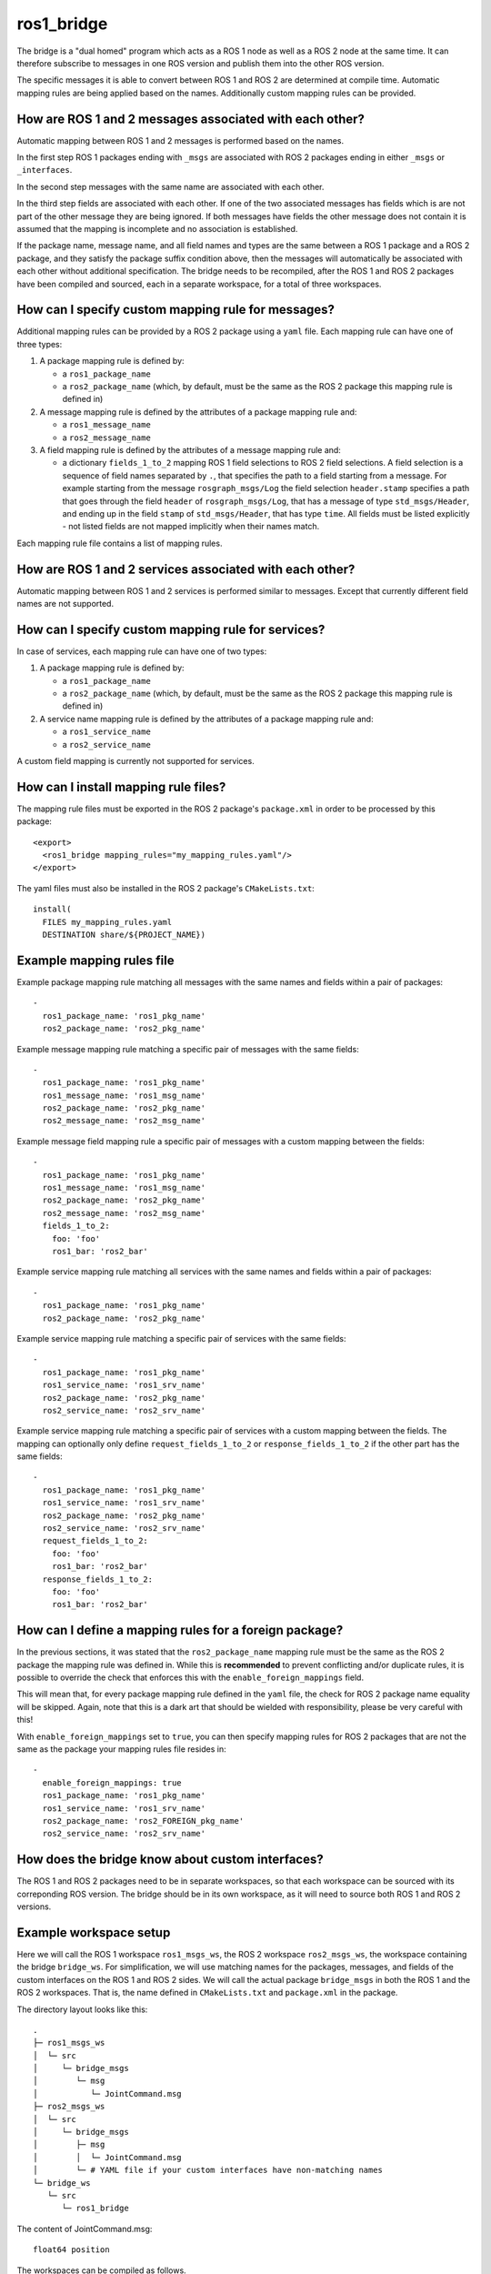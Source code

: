 ros1_bridge
===========

The bridge is a "dual homed" program which acts as a ROS 1 node as well as a ROS 2 node at the same time.
It can therefore subscribe to messages in one ROS version and publish them into the other ROS version.

The specific messages it is able to convert between ROS 1 and ROS 2 are determined at compile time.
Automatic mapping rules are being applied based on the names.
Additionally custom mapping rules can be provided.


How are ROS 1 and 2 messages associated with each other?
--------------------------------------------------------

Automatic mapping between ROS 1 and 2 messages is performed based on the names.

In the first step ROS 1 packages ending with ``_msgs`` are associated with ROS 2 packages ending in either ``_msgs`` or ``_interfaces``.

In the second step messages with the same name are associated with each other.

In the third step fields are associated with each other.
If one of the two associated messages has fields which is are not part of the other message they are being ignored.
If both messages have fields the other message does not contain it is assumed that the mapping is incomplete and no association is established.

If the package name, message name, and all field names and types are the same between a ROS 1 package and a ROS 2 package, and they satisfy the package suffix condition above, then the messages will automatically be associated with each other without additional specification.
The bridge needs to be recompiled, after the ROS 1 and ROS 2 packages have been compiled and sourced, each in a separate workspace, for a total of three workspaces.

How can I specify custom mapping rule for messages?
---------------------------------------------------

Additional mapping rules can be provided by a ROS 2 package using a ``yaml`` file.
Each mapping rule can have one of three types:

1. A package mapping rule is defined by:

   - a ``ros1_package_name``
   - a ``ros2_package_name`` (which, by default, must be the same as the ROS 2 package this mapping rule is defined in)

2. A message mapping rule is defined by the attributes of a package mapping rule and:

   - a ``ros1_message_name``
   - a ``ros2_message_name``

3. A field mapping rule is defined by the attributes of a message mapping rule and:

   - a dictionary ``fields_1_to_2`` mapping ROS 1 field selections to ROS 2 field selections.
     A field selection is a sequence of field names separated by ``.``, that specifies the path to a field starting from a message.
     For example starting from the message ``rosgraph_msgs/Log`` the field selection ``header.stamp`` specifies a
     path that goes through the field ``header`` of ``rosgraph_msgs/Log``, that has a message of type ``std_msgs/Header``,
     and ending up in the field ``stamp`` of ``std_msgs/Header``, that has type ``time``.
     All fields must be listed explicitly - not listed fields are not mapped implicitly when their names match.

Each mapping rule file contains a list of mapping rules.

How are ROS 1 and 2 services associated with each other?
--------------------------------------------------------

Automatic mapping between ROS 1 and 2 services is performed similar to messages.
Except that currently different field names are not supported.

How can I specify custom mapping rule for services?
---------------------------------------------------

In case of services, each mapping rule can have one of two types:

1. A package mapping rule is defined by:

   - a ``ros1_package_name``
   - a ``ros2_package_name`` (which, by default, must be the same as the ROS 2 package this mapping rule is defined in)

2. A service name mapping rule is defined by the attributes of a package mapping rule and:

   - a ``ros1_service_name``
   - a ``ros2_service_name``

A custom field mapping is currently not supported for services.

How can I install mapping rule files?
-------------------------------------

The mapping rule files must be exported in the ROS 2 package's ``package.xml`` in order to be processed by this package::

    <export>
      <ros1_bridge mapping_rules="my_mapping_rules.yaml"/>
    </export>

The yaml files must also be installed in the ROS 2 package's ``CMakeLists.txt``::

    install(
      FILES my_mapping_rules.yaml
      DESTINATION share/${PROJECT_NAME})


Example mapping rules file
--------------------------

Example package mapping rule matching all messages with the same names and fields within a pair of packages::

    -
      ros1_package_name: 'ros1_pkg_name'
      ros2_package_name: 'ros2_pkg_name'

Example message mapping rule matching a specific pair of messages with the same fields::

    -
      ros1_package_name: 'ros1_pkg_name'
      ros1_message_name: 'ros1_msg_name'
      ros2_package_name: 'ros2_pkg_name'
      ros2_message_name: 'ros2_msg_name'

Example message field mapping rule a specific pair of messages with a custom mapping between the fields::

    -
      ros1_package_name: 'ros1_pkg_name'
      ros1_message_name: 'ros1_msg_name'
      ros2_package_name: 'ros2_pkg_name'
      ros2_message_name: 'ros2_msg_name'
      fields_1_to_2:
        foo: 'foo'
        ros1_bar: 'ros2_bar'

Example service mapping rule matching all services with the same names and fields within a pair of packages::

    -
      ros1_package_name: 'ros1_pkg_name'
      ros2_package_name: 'ros2_pkg_name'

Example service mapping rule matching a specific pair of services with the same fields::

    -
      ros1_package_name: 'ros1_pkg_name'
      ros1_service_name: 'ros1_srv_name'
      ros2_package_name: 'ros2_pkg_name'
      ros2_service_name: 'ros2_srv_name'

Example service mapping rule matching a specific pair of services with a custom mapping between the fields.
The mapping can optionally only define ``request_fields_1_to_2`` or ``response_fields_1_to_2`` if the other part has the same fields::

    -
      ros1_package_name: 'ros1_pkg_name'
      ros1_service_name: 'ros1_srv_name'
      ros2_package_name: 'ros2_pkg_name'
      ros2_service_name: 'ros2_srv_name'
      request_fields_1_to_2:
        foo: 'foo'
        ros1_bar: 'ros2_bar'
      response_fields_1_to_2:
        foo: 'foo'
        ros1_bar: 'ros2_bar'


How can I define a mapping rules for a foreign package?
------------------------------------------------------

In the previous sections, it was stated that the ``ros2_package_name`` mapping rule must be the same as the ROS 2 package the mapping rule was defined in.
While this is **recommended** to prevent conflicting and/or duplicate rules, it is possible to override the check that enforces this with the ``enable_foreign_mappings`` field.

This will mean that, for every package mapping rule defined in the ``yaml`` file, the check for ROS 2 package name equality will be skipped.
Again, note that this is a dark art that should be wielded with responsibility, please be very careful with this!

With ``enable_foreign_mappings`` set to ``true``, you can then specify mapping rules for ROS 2 packages that are not the same as the package your mapping rules file resides in::

    -
      enable_foreign_mappings: true
      ros1_package_name: 'ros1_pkg_name'
      ros1_service_name: 'ros1_srv_name'
      ros2_package_name: 'ros2_FOREIGN_pkg_name'
      ros2_service_name: 'ros2_srv_name'


How does the bridge know about custom interfaces?
-------------------------------------------------

The ROS 1 and ROS 2 packages need to be in separate workspaces, so that each workspace can be sourced with its correponding ROS version.
The bridge should be in its own workspace, as it will need to source both ROS 1 and ROS 2 versions.

Example workspace setup
-----------------------

Here we will call the ROS 1 workspace ``ros1_msgs_ws``, the ROS 2 workspace ``ros2_msgs_ws``, the workspace containing the bridge ``bridge_ws``.
For simplification, we will use matching names for the packages, messages, and fields of the custom interfaces on the ROS 1 and ROS 2 sides.
We will call the actual package ``bridge_msgs`` in both the ROS 1 and the ROS 2 workspaces.
That is, the name defined in ``CMakeLists.txt`` and ``package.xml`` in the package.

The directory layout looks like this::

    .
    ├─ ros1_msgs_ws
    │  └─ src
    │     └─ bridge_msgs
    │        └─ msg
    │           └─ JointCommand.msg
    ├─ ros2_msgs_ws
    │  └─ src
    │     └─ bridge_msgs
    │        ├─ msg
    │        │  └─ JointCommand.msg
    │        └─ # YAML file if your custom interfaces have non-matching names
    └─ bridge_ws
       └─ src
          └─ ros1_bridge

The content of JointCommand.msg::

    float64 position

The workspaces can be compiled as follows.

First, build the ROS 1 messages::

    # Shell 1 (ROS 1)
    . /opt/ros/melodic/setup.bash
    # Or, on OSX, something like:
    # . ~/ros_catkin_ws/install_isolated/setup.bash
    cd <workspace-parent-path>/ros1_msgs_ws
    catkin_make_isolated --install

Then build the ROS 2 messages::

    # Shell 2 (ROS 2)
    . /opt/ros/crystal/setup.bash
    cd <workspace-parent-path>/ros2_msgs_ws
    colcon build --packages-select bridge_msgs

Then build the bridge::

    # Shell 3 (ROS 1 and ROS 2)
    . /opt/ros/melodic/setup.bash
    . /opt/ros/crystal/setup.bash
    . <workspace-parent-path>/ros1_msgs_ws/install_isolated/setup.bash
    . <workspace-parent-path>/ros2_msgs_ws/install/local_setup.bash
    cd <workspace-parent-path>/bridge_ws
    colcon build --packages-select ros1_bridge --cmake-force-configure

Verify the custom types were recognized by the bridge, by printing all pairs of bridged types.
The custom types should be listed::

    ros2 run ros1_bridge dynamic_bridge --print-pairs

Run the bridge, reusing shells from above::

    # Shell 1 (ROS 1)
    roscore

    # Shell 2 (ROS 2)
    . <workspace-parent-path>/ros2_msgs_ws/install/local_setup.bash
    ros2 topic pub /joint_command bridge_msgs/JointCommand "{position: 0.123}"

    # Shell 3 (ROS 1 and ROS 2)
    . <workspace-parent-path>/bridge_ws/install/local_setup.bash
    ros2 run ros1_bridge dynamic_bridge --bridge-all-topics

    # Shell 4 (ROS 1)
    . /opt/ros/melodic/setup.bash
    . <workspace-parent-path>/ros1_msgs_ws/install_isolated/setup.bash
    # Verify the topic is listed
    rostopic list
    rostopic echo /joint_command

Known Issues
------------

- Currently, ``--bridge-all-topics`` may be needed to bridge correctly.
  This has been `tested and reported <https://github.com/ros2/ros1_bridge/issues/200>`_ to be required when at least one custom message type is being published in ROS 2 and subscribed in ROS 1.
  It has also been informally reported to be needed for built-in message types under the same condition.
  Once the mapping is established with the ROS 1 master, it may be possible to rerun the bridge without ``--bridge-all-topics``, in order to selectively bridge topics.
  However, this is not guaranteed.
- ``/rosout`` logging, which maps from ``rosgraph_msgs/Log`` to ``rcl_interfaces/Log``, requires `field selection <https://github.com/ros2/ros1_bridge/pull/174>`_.
  This `works with OpenSplice and Connext <https://github.com/ros2/rcl_interfaces/pull/67>`_, but `not with Fast-RTPS <https://github.com/ros2/rcl_interfaces/issues/61>`_.
  For it to work with Fast-RTPS, `this bug <https://github.com/ros2/rmw_fastrtps/issues/265>`_ needs to be fixed.
  As a workaround, run the subscriber with ``--disable-rosout-logs``.
